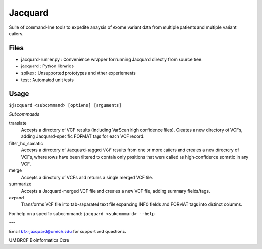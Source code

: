 
Jacquard
========
Suite of command-line tools to expedite analysis of exome variant data from multiple patients and multiple variant callers.

.. image:: https://travis-ci.org/umich-brcf-bioinf/Jacquard.svg?branch=develop
    :target: https://travis-ci.org/umich-brcf-bioinf/Jacquard
    :alt: Build Status

.. image:: https://coveralls.io/repos/umich-brcf-bioinf/Jacquard/badge.png?branch=develop
    :target: https://coveralls.io/r/umich-brcf-bioinf/Jacquard?branch=develop
    :alt: Coverage Status
    
.. image:: https://pypip.in/license/jacquard/badge.png
    :target: https://pypi.python.org/pypi/jacquard/
    :alt: License

.. image:: https://pypip.in/d/jacquard/badge.png
    :alt: Downloads Counter

Files
-----
* jacquard-runner.py : Convenience wrapper for running Jacquard directly from source tree.
* jacquard : Python libraries
* spikes : Unsupported prototypes and other experiements
* test : Automated unit tests

Usage
-----
``$jacquard <subcommand> [options] [arguments]``

*Subcommands*

translate
   Accepts a directory of VCF results (including VarScan high confidence 
   files). Creates a new directory of VCFs, adding Jacquard-specific FORMAT 
   tags for each VCF record.
filter_hc_somatic
   Accepts a directory of Jacquard-tagged VCF results from one or more callers
   and creates a new directory of VCFs, where rows have been filtered to 
   contain only positions that were called as high-confidence somatic in 
   any VCF.
merge
   Accepts a directory of VCFs and returns a single merged VCF file.
summarize
   Accepts a Jacquard-merged VCF file and creates a new VCF file, adding 
   summary fields/tags.
expand
   Transforms VCF file into tab-separated text file expanding INFO fields and 
   FORMAT tags into distinct columns.

For help on a specific subcommand:
``jacquard <subcommand> --help``


---

Email bfx-jacquard@umich.edu for support and questions.

UM BRCF Bioinformatics Core


